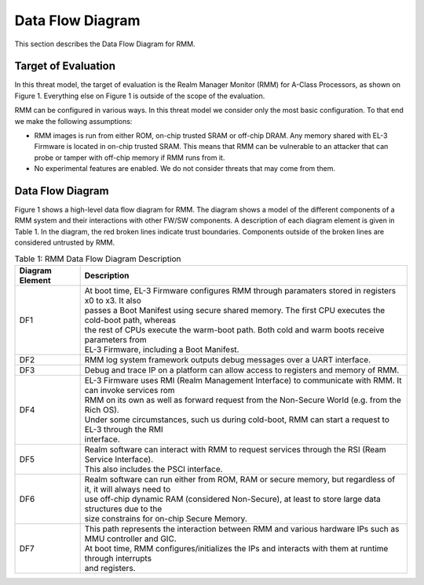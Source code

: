 .. SPDX-License-Identifier: BSD-3-Clause
.. SPDX-FileCopyrightText: Copyright TF-RMM Contributors.

Data Flow Diagram
=================

This section describes the Data Flow Diagram for RMM.

********************
Target of Evaluation
********************

In this threat model, the target of evaluation is the Realm Manager Monitor
(RMM) for A-Class Processors, as shown on Figure 1. Everything else on Figure 1
is outside of the scope of the evaluation.

RMM can be configured in various ways. In this threat model we consider
only the most basic configuration. To that end we make the following
assumptions:

- RMM images is run from either ROM, on-chip trusted SRAM or off-chip DRAM.
  Any memory shared with EL-3 Firmware is located in on-chip trusted SRAM.
  This means that RMM can be vulnerable to an attacker that can probe or tamper
  with off-chip memory if RMM runs from it.

- No experimental features are enabled. We do not consider threats that may come
  from them.

*****************
Data Flow Diagram
*****************

Figure 1 shows a high-level data flow diagram for RMM. The diagram
shows a model of the different components of a RMM system and
their interactions with other FW/SW components. A description of each
diagram element is given in Table 1. In the diagram, the red broken lines
indicate trust boundaries. Components outside of the broken lines
are considered untrusted by RMM.

.. uml:: ./diagrams/rmm_dfd.puml
  :caption: Figure 1: RMM Data Flow Diagram

.. table:: Table 1: RMM Data Flow Diagram Description

  +-----------------+--------------------------------------------------------+
  | Diagram Element | Description                                            |
  +=================+========================================================+
  |       DF1       | | At boot time, EL-3 Firmware configures RMM through   |
  |                 |   paramaters stored in registers x0 to x3. It also     |
  |                 | | passes a Boot Manifest using secure shared memory.   |
  |                 |   The first CPU executes the cold-boot path, whereas   |
  |                 | | the rest of CPUs execute the warm-boot path.         |
  |                 |   Both cold and warm boots receive parameters from     |
  |                 | | EL-3 Firmware, including a Boot Manifest.            |
  +-----------------+--------------------------------------------------------+
  |       DF2       | | RMM log system framework outputs debug messages      |
  |                 |   over a UART interface.                               |
  +-----------------+--------------------------------------------------------+
  |       DF3       | | Debug and trace IP on a platform can allow access    |
  |                 |   to registers and memory of RMM.                      |
  +-----------------+--------------------------------------------------------+
  |       DF4       | | EL-3 Firmware uses RMI (Realm Management Interface)  |
  |                 |   to communicate with RMM. It can invoke services rom  |
  |                 | | RMM on its own as well as forward request from the   |
  |                 |   Non-Secure World (e.g. from the Rich OS).            |
  |                 | | Under some circumstances, such us during cold-boot,  |
  |                 |   RMM can start a request to EL-3 through the RMI      |
  |                 | | interface.                                           |
  +-----------------+--------------------------------------------------------+
  |       DF5       | | Realm software can interact with RMM to request      |
  |                 |   services through the RSI (Ream Service Interface).   |
  |                 | | This also includes the PSCI interface.               |
  +-----------------+--------------------------------------------------------+
  |       DF6       | | Realm software can run either from ROM, RAM or secure|
  |                 |   memory, but regardless of it, it will always need to |
  |                 | | use off-chip dynamic RAM (considered Non-Secure), at |
  |                 |   least to store large data structures due to the      |
  |                 | | size constrains for on-chip Secure Memory.           |
  +-----------------+--------------------------------------------------------+
  |       DF7       | | This path represents the interaction between RMM and |
  |                 |   various hardware IPs such as MMU controller and GIC. |
  |                 | | At boot time, RMM configures/initializes the IPs and |
  |                 |   interacts with them at runtime through interrupts    |
  |                 | | and registers.                                       |
  +-----------------+--------------------------------------------------------+
